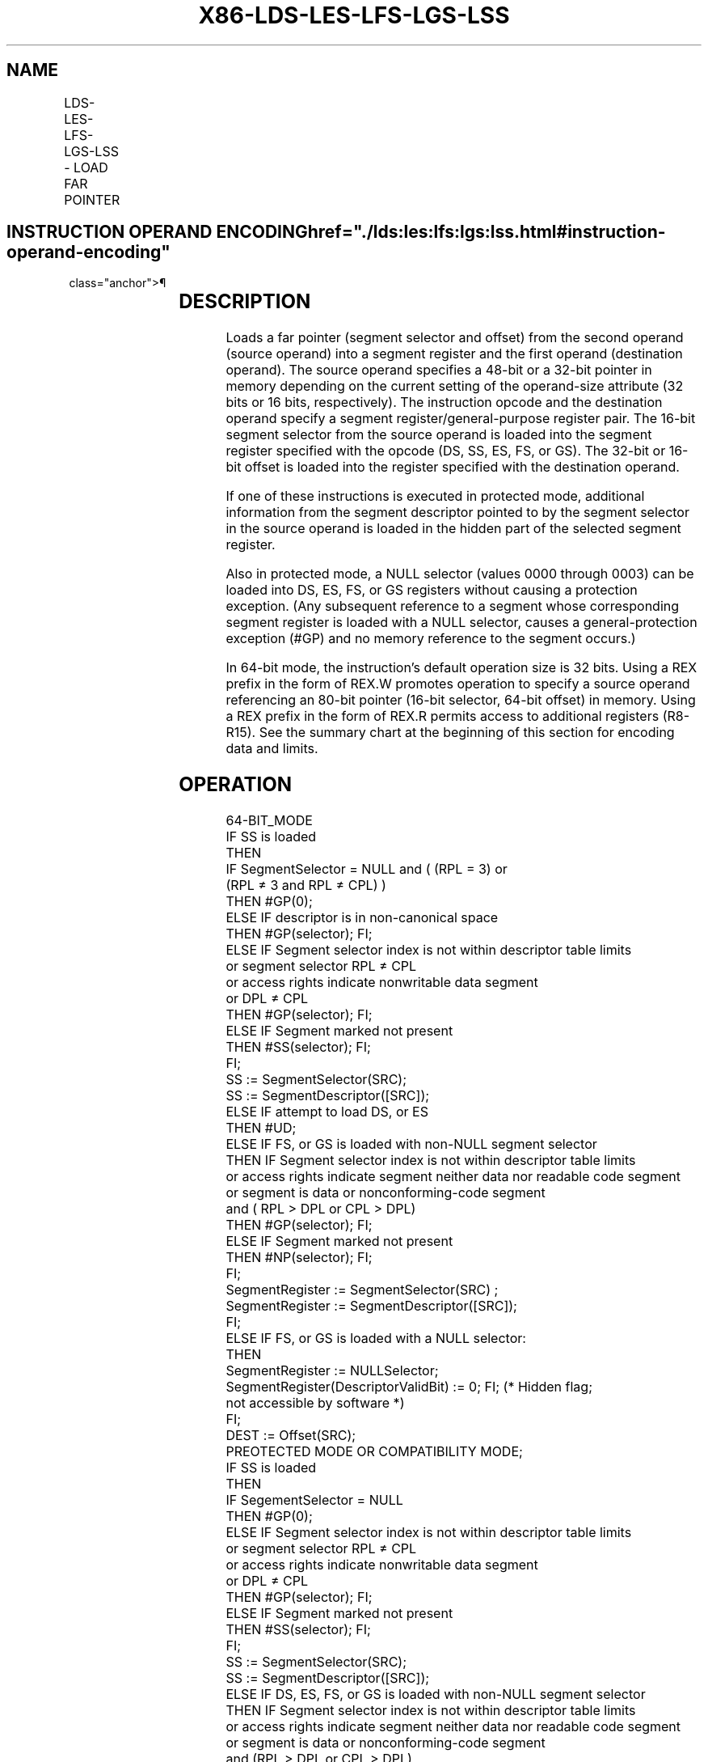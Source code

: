 '\" t
.nh
.TH "X86-LDS-LES-LFS-LGS-LSS" "7" "December 2023" "Intel" "Intel x86-64 ISA Manual"
.SH NAME
LDS-LES-LFS-LGS-LSS - LOAD FAR POINTER
.TS
allbox;
l l l l l l 
l l l l l l .
\fBOpcode\fP	\fBInstruction\fP	\fBOp/En\fP	\fB64-Bit Mode\fP	\fBCompat/Leg Mode\fP	\fBDescription\fP
C5 /r	LDS r16,m16:16	RM	Invalid	Valid	T{
Load DS:r16 with far pointer from memory.
T}
C5 /r	LDS r32,m16:32	RM	Invalid	Valid	T{
Load DS:r32 with far pointer from memory.
T}
0F B2 /r	LSS r16,m16:16	RM	Valid	Valid	T{
Load SS:r16 with far pointer from memory.
T}
0F B2 /r	LSS r32,m16:32	RM	Valid	Valid	T{
Load SS:r32 with far pointer from memory.
T}
REX + 0F B2 /r	LSS r64,m16:64	RM	Valid	N.E.	T{
Load SS:r64 with far pointer from memory.
T}
C4 /r	LES r16,m16:16	RM	Invalid	Valid	T{
Load ES:r16 with far pointer from memory.
T}
C4 /r	LES r32,m16:32	RM	Invalid	Valid	T{
Load ES:r32 with far pointer from memory.
T}
0F B4 /r	LFS r16,m16:16	RM	Valid	Valid	T{
Load FS:r16 with far pointer from memory.
T}
0F B4 /r	LFS r32,m16:32	RM	Valid	Valid	T{
Load FS:r32 with far pointer from memory.
T}
REX + 0F B4 /r	LFS r64,m16:64	RM	Valid	N.E.	T{
Load FS:r64 with far pointer from memory.
T}
0F B5 /r	LGS r16,m16:16	RM	Valid	Valid	T{
Load GS:r16 with far pointer from memory.
T}
0F B5 /r	LGS r32,m16:32	RM	Valid	Valid	T{
Load GS:r32 with far pointer from memory.
T}
REX + 0F B5 /r	LGS r64,m16:64	RM	Valid	N.E.	T{
Load GS:r64 with far pointer from memory.
T}
.TE

.SH INSTRUCTION OPERAND ENCODING  href="./lds:les:lfs:lgs:lss.html#instruction-operand-encoding"
class="anchor">¶

.TS
allbox;
l l l l l 
l l l l l .
\fBOp/En\fP	\fBOperand 1\fP	\fBOperand 2\fP	\fBOperand 3\fP	\fBOperand 4\fP
RM	ModRM:reg (w)	ModRM:r/m (r)	N/A	N/A
.TE

.SH DESCRIPTION
Loads a far pointer (segment selector and offset) from the second
operand (source operand) into a segment register and the first operand
(destination operand). The source operand specifies a 48-bit or a 32-bit
pointer in memory depending on the current setting of the operand-size
attribute (32 bits or 16 bits, respectively). The instruction opcode and
the destination operand specify a segment register/general-purpose
register pair. The 16-bit segment selector from the source operand is
loaded into the segment register specified with the opcode (DS, SS, ES,
FS, or GS). The 32-bit or 16-bit offset is loaded into the register
specified with the destination operand.

.PP
If one of these instructions is executed in protected mode, additional
information from the segment descriptor pointed to by the segment
selector in the source operand is loaded in the hidden part of the
selected segment register.

.PP
Also in protected mode, a NULL selector (values 0000 through 0003) can
be loaded into DS, ES, FS, or GS registers without causing a protection
exception. (Any subsequent reference to a segment whose corresponding
segment register is loaded with a NULL selector, causes a
general-protection exception (#GP) and no memory reference to the
segment occurs.)

.PP
In 64-bit mode, the instruction’s default operation size is 32 bits.
Using a REX prefix in the form of REX.W promotes operation to specify a
source operand referencing an 80-bit pointer (16-bit selector, 64-bit
offset) in memory. Using a REX prefix in the form of REX.R permits
access to additional registers (R8-R15). See the summary chart at the
beginning of this section for encoding data and limits.

.SH OPERATION
.EX
64-BIT_MODE
    IF SS is loaded
        THEN
            IF SegmentSelector = NULL and ( (RPL = 3) or
                    (RPL ≠ 3 and RPL ≠ CPL) )
                THEN #GP(0);
            ELSE IF descriptor is in non-canonical space
                THEN #GP(selector); FI;
            ELSE IF Segment selector index is not within descriptor table limits
                    or segment selector RPL ≠ CPL
                    or access rights indicate nonwritable data segment
                    or DPL ≠ CPL
                THEN #GP(selector); FI;
            ELSE IF Segment marked not present
                THEN #SS(selector); FI;
            FI;
            SS := SegmentSelector(SRC);
            SS := SegmentDescriptor([SRC]);
    ELSE IF attempt to load DS, or ES
        THEN #UD;
    ELSE IF FS, or GS is loaded with non-NULL segment selector
        THEN IF Segment selector index is not within descriptor table limits
            or access rights indicate segment neither data nor readable code segment
            or segment is data or nonconforming-code segment
            and ( RPL > DPL or CPL > DPL)
                THEN #GP(selector); FI;
            ELSE IF Segment marked not present
                THEN #NP(selector); FI;
            FI;
            SegmentRegister := SegmentSelector(SRC) ;
            SegmentRegister := SegmentDescriptor([SRC]);
        FI;
    ELSE IF FS, or GS is loaded with a NULL selector:
        THEN
            SegmentRegister := NULLSelector;
            SegmentRegister(DescriptorValidBit) := 0; FI; (* Hidden flag;
                not accessible by software *)
    FI;
    DEST := Offset(SRC);
PREOTECTED MODE OR COMPATIBILITY MODE;
    IF SS is loaded
        THEN
            IF SegementSelector = NULL
                THEN #GP(0);
            ELSE IF Segment selector index is not within descriptor table limits
                    or segment selector RPL ≠ CPL
                    or access rights indicate nonwritable data segment
                    or DPL ≠ CPL
                THEN #GP(selector); FI;
            ELSE IF Segment marked not present
                THEN #SS(selector); FI;
            FI;
            SS := SegmentSelector(SRC);
            SS := SegmentDescriptor([SRC]);
    ELSE IF DS, ES, FS, or GS is loaded with non-NULL segment selector
        THEN IF Segment selector index is not within descriptor table limits
            or access rights indicate segment neither data nor readable code segment
            or segment is data or nonconforming-code segment
            and (RPL > DPL or CPL > DPL)
                THEN #GP(selector); FI;
            ELSE IF Segment marked not present
                THEN #NP(selector); FI;
            FI;
            SegmentRegister := SegmentSelector(SRC) AND RPL;
            SegmentRegister := SegmentDescriptor([SRC]);
        FI;
    ELSE IF DS, ES, FS, or GS is loaded with a NULL selector:
        THEN
            SegmentRegister := NULLSelector;
            SegmentRegister(DescriptorValidBit) := 0; FI; (* Hidden flag;
                not accessible by software *)
    FI;
    DEST := Offset(SRC);
Real-Address or Virtual-8086 Mode
    SegmentRegister := SegmentSelector(SRC); FI;
    DEST := Offset(SRC);
.EE

.SH FLAGS AFFECTED
None.

.SH PROTECTED MODE EXCEPTIONS  href="./lds:les:lfs:lgs:lss.html#protected-mode-exceptions"
class="anchor">¶

.TS
allbox;
l l 
l l .
\fB\fP	\fB\fP
#UD	T{
If source operand is not a memory location.
T}
	If the LOCK prefix is used.
#GP(0)	T{
If a NULL selector is loaded into the SS register.
T}
	T{
If a memory operand effective address is outside the CS, DS, ES, FS, or GS segment limit.
T}
	T{
If the DS, ES, FS, or GS register is used to access memory and it contains a NULL segment selector.
T}
#GP(selector)	T{
If the SS register is being loaded and any of the following is true: the segment selector index is not within the descriptor table limits, the segment selector RPL is not equal to CPL, the segment is a non-writable data segment, or DPL is not equal to CPL.
T}
	T{
If the DS, ES, FS, or GS register is being loaded with a non-NULL segment selector and any of the following is true: the segment selector index is not within descriptor table limits, the segment is neither a data nor a readable code segment, or the segment is a data or nonconforming-code segment and both RPL and CPL are greater than DPL.
T}
#SS(0)	T{
If a memory operand effective address is outside the SS segment limit.
T}
#SS(selector)	T{
If the SS register is being loaded and the segment is marked not present.
T}
#NP(selector)	T{
If DS, ES, FS, or GS register is being loaded with a non-NULL segment selector and the segment is marked not present.
T}
#PF(fault-code)	If a page fault occurs.
#AC(0)	T{
If alignment checking is enabled and an unaligned memory reference is made while the current privilege level is 3.
T}
.TE

.SH REAL-ADDRESS MODE EXCEPTIONS  href="./lds:les:lfs:lgs:lss.html#real-address-mode-exceptions"
class="anchor">¶

.TS
allbox;
l l 
l l .
\fB\fP	\fB\fP
#GP	T{
If a memory operand effective address is outside the CS, DS, ES, FS, or GS segment limit.
T}
#SS	T{
If a memory operand effective address is outside the SS segment limit.
T}
#UD	T{
If source operand is not a memory location.
T}
	If the LOCK prefix is used.
.TE

.SH VIRTUAL-8086 MODE EXCEPTIONS  href="./lds:les:lfs:lgs:lss.html#virtual-8086-mode-exceptions"
class="anchor">¶

.TS
allbox;
l l 
l l .
\fB\fP	\fB\fP
#UD	T{
If source operand is not a memory location.
T}
	If the LOCK prefix is used.
#GP(0)	T{
If a memory operand effective address is outside the CS, DS, ES, FS, or GS segment limit.
T}
#SS(0)	T{
If a memory operand effective address is outside the SS segment limit.
T}
#PF(fault-code)	If a page fault occurs.
#AC(0)	T{
If alignment checking is enabled and an unaligned memory reference is made.
T}
.TE

.SH COMPATIBILITY MODE EXCEPTIONS  href="./lds:les:lfs:lgs:lss.html#compatibility-mode-exceptions"
class="anchor">¶

.PP
Same exceptions as in protected mode.

.SH 64-BIT MODE EXCEPTIONS  href="./lds:les:lfs:lgs:lss.html#64-bit-mode-exceptions"
class="anchor">¶

.TS
allbox;
l l 
l l .
\fB\fP	\fB\fP
#GP(0)	T{
If the memory address is in a non-canonical form.
T}
	T{
If a NULL selector is attempted to be loaded into the SS register in compatibility mode.
T}
	T{
If a NULL selector is attempted to be loaded into the SS register in CPL3 and 64-bit mode.
T}
	T{
If a NULL selector is attempted to be loaded into the SS register in non-CPL3 and 64-bit mode where its RPL is not equal to CPL.
T}
#GP(Selector)	T{
If the FS, or GS register is being loaded with a non-NULL segment selector and any of the following is true: the segment selector index is not within descriptor table limits, the memory address of the descriptor is non-canonical, the segment is neither a data nor a readable code segment, or the segment is a data or nonconforming-code segment and both RPL and CPL are greater than DPL.
T}
	T{
If the SS register is being loaded and any of the following is true: the segment selector index is not within the descriptor table limits, the memory address of the descriptor is non-canonical, the segment selector RPL is not equal to CPL, the segment is a nonwritable data segment, or DPL is not equal to CPL.
T}
#SS(0)	T{
If a memory operand effective address is non-canonical
T}
#SS(Selector)	T{
If the SS register is being loaded and the segment is marked not present.
T}
#NP(selector)	T{
If FS, or GS register is being loaded with a non-NULL segment selector and the segment is marked not present.
T}
#PF(fault-code)	If a page fault occurs.
#AC(0)	T{
If alignment checking is enabled and an unaligned memory reference is made while the current privilege level is 3.
T}
#UD	T{
If source operand is not a memory location.
T}
	If the LOCK prefix is used.
.TE

.SH COLOPHON
This UNOFFICIAL, mechanically-separated, non-verified reference is
provided for convenience, but it may be
incomplete or
broken in various obvious or non-obvious ways.
Refer to Intel® 64 and IA-32 Architectures Software Developer’s
Manual
\[la]https://software.intel.com/en\-us/download/intel\-64\-and\-ia\-32\-architectures\-sdm\-combined\-volumes\-1\-2a\-2b\-2c\-2d\-3a\-3b\-3c\-3d\-and\-4\[ra]
for anything serious.

.br
This page is generated by scripts; therefore may contain visual or semantical bugs. Please report them (or better, fix them) on https://github.com/MrQubo/x86-manpages.
